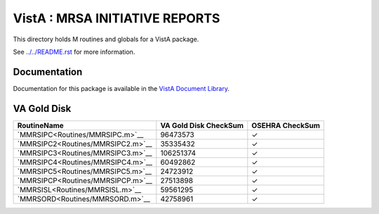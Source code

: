 ===============================
VistA : MRSA INITIATIVE REPORTS
===============================

This directory holds M routines and globals for a VistA package.

See `<../../README.rst>`__ for more information.

-------------
Documentation
-------------

Documentation for this package is available in the `VistA Document Library`_.

.. _`VistA Document Library`: http://www.va.gov/vdl/application.asp?appid=189

------------
VA Gold Disk
------------

.. csv-table:: 
   :header:  "RoutineName", "VA Gold Disk CheckSum", "OSEHRA CheckSum"

   `MMRSIPC<Routines/MMRSIPC.m>`__,96473573,|check|
   `MMRSIPC2<Routines/MMRSIPC2.m>`__,35335432,|check|
   `MMRSIPC3<Routines/MMRSIPC3.m>`__,106251374,|check|
   `MMRSIPC4<Routines/MMRSIPC4.m>`__,60492862,|check|
   `MMRSIPC5<Routines/MMRSIPC5.m>`__,24723912,|check|
   `MMRSIPCP<Routines/MMRSIPCP.m>`__,27513898,|check|
   `MMRSISL<Routines/MMRSISL.m>`__,59561295,|check|
   `MMRSORD<Routines/MMRSORD.m>`__,42758961,|check|

.. |check| unicode:: U+2713
